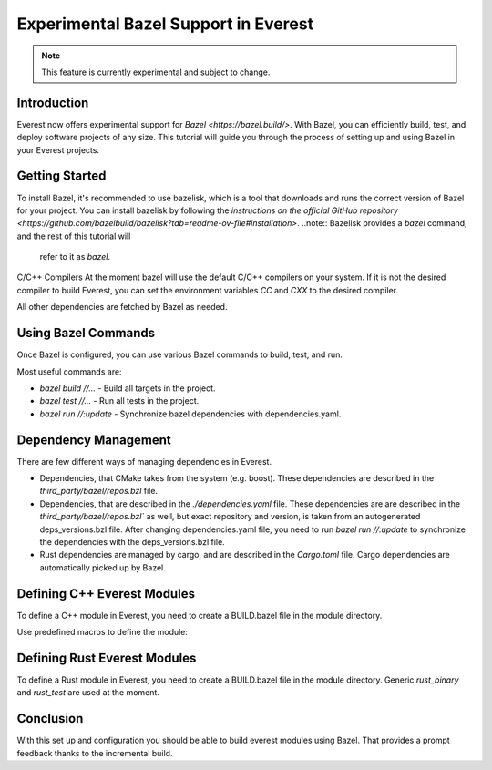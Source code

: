 =======================================
Experimental Bazel Support in Everest
=======================================

.. note::
  This feature is currently experimental and subject to change.

Introduction
------------

Everest now offers experimental support for `Bazel <https://bazel.build/>`. 
With Bazel, you can efficiently build, test, and deploy software projects of any
size.  This tutorial will guide you through the process of setting up and using 
Bazel in your Everest projects.

Getting Started
---------------

To install Bazel, it's recommended to use bazelisk, which is a tool that
downloads and runs the correct version of Bazel for your project.
You can install bazelisk by following the 
`instructions on the official GitHub repository <https://github.com/bazelbuild/bazelisk?tab=readme-ov-file#installation>`.
..note:: Bazelisk provides a `bazel` command, and the rest of this tutorial will
  refer to it as `bazel`.

C/C++ Compilers
At the moment bazel will use the default C/C++ compilers on your system.
If it is not the desired compiler to build Everest, you can set the environment
variables `CC` and `CXX` to the desired compiler.

All other dependencies are fetched by Bazel as needed.

Using Bazel Commands
--------------------

Once Bazel is configured, you can use various Bazel commands to build, test, and run.

Most useful commands are:

- `bazel build //...` - Build all targets in the project.
- `bazel test //...` - Run all tests in the project.
- `bazel run //:update` - Synchronize bazel dependencies with dependencies.yaml.


Dependency Management
---------------------

There are few different ways of managing dependencies in Everest.

* Dependencies, that CMake takes from the system (e.g. boost). These dependencies 
  are described in the `third_party/bazel/repos.bzl` file.
* Dependencies, that are described in the `./dependencies.yaml` file. These dependencies
  are are described in the `third_party/bazel/repos.bzl`` as well, but exact repository
  and version, is taken from an autogenerated deps_versions.bzl file.
  After changing dependencies.yaml file, you need to run `bazel run //:update` to
  synchronize the dependencies with the deps_versions.bzl file.
* Rust dependencies are managed by cargo, and are described in the `Cargo.toml` file.
  Cargo dependencies are automatically picked up by Bazel.

Defining C++ Everest Modules
----------------------------

To define a C++ module in Everest, you need to create a BUILD.bazel file in the module directory.

Use predefined macros to define the module:

.. code-block:: python
    load("//modules:module.bzl", "cc_everest_module")

    cc_everest_module(
        # Name of the module, must be the same as the directory name.
        name = "Example",
        deps = [
            # List of module dependencies
            # These are C/C++ libraries that are used by module.
            "@sigslot//:sigslot",
        ],
        impls = [
            # List of implementations in the module.
            # This should correspond list of keys in the 
            # `provides` section of the manifest.yaml file.
            "example",
        ],
        # List of source files of the module. All the files that are 
        # mandatory are discovered automatically. But in case the are
        # extra files added, they should be listed here.
        # Note `glob` function can be used to list files.
        srcs = glob(
            [
                "*.cpp",
                "*.hpp",
            ],
        ),
    )


Defining Rust Everest Modules
----------------------------

To define a Rust module in Everest, you need to create a BUILD.bazel file in the module directory.
Generic `rust_binary` and `rust_test` are used at the moment.

.. code-block:: python
    load("@rules_rust//rust:defs.bzl", "rust_binary", "rust_test")
    load("@everest_core_crate_index//:defs.bzl", "all_crate_deps")
    load("@rules_rust//cargo:defs.bzl", "cargo_build_script")

    # cargo_build_script describes to Bazel how to run autogeneration of the code.
    # This should be pretty-much the same for every module
    cargo_build_script(
        name = "build_script",
        srcs = ["build.rs"],
        edition="2021",
        build_script_env = {
            # This is the path relative to the module directory.
            "EVEREST_CORE_ROOT": "../..",
        },
        data = [
            "manifest.yaml",
            "@everest-core//interfaces",
            "@everest-core//types",
        ],
        deps = all_crate_deps(build = True),
    )

    # The module is described as a rust_binary at the moment.
    rust_binary(
        # Name of the module, must be the same as the directory name.
        name = "RsIskraMeterBinary",
        # List of source files of the module.
        # In most cases this glob should be enough.
        srcs = glob(["src/*.rs"]),
        # Rust language edition, used in this module.
        edition="2021",
        # Bazel makes destinction between dependencies needed on different
        # stages of the build. This is the list of proc_macro dependencies.
        # In most cases this is enough 
        proc_macro_deps = all_crate_deps(proc_macro = True),
        visibility = ["//visibility:public"],
        # List of "normal" dependencies.
        # all_crate_deps will add all the dependencies from the Cargo.toml file.
        # We need as well to add framework, bridge, and the result of the build_script.
        # Typically this is enough.
        deps = all_crate_deps(normal = True) + [
            ":build_script",
            "@everest-framework//everestrs/everestrs:everestrs_sys",
            "@everest-framework//everestrs/everestrs:everestrs_bridge",
        ],
    )


Conclusion
----------

With this set up and configuration you should be able to build everest modules
using Bazel. That provides a prompt feedback thanks to the incremental build.
